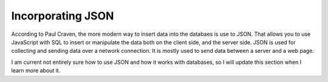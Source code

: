 Incorporating JSON
==================

According to Paul Craven, the more modern way to insert data into the databaes
is use to JSON.  That allows you to use JavaScript with SQL to insert or
manipulate the data both on the client side, and the server side.  JSON is used
for collecting and sending data over a network connection. It is mostly used to
send data between a server and a web page.

I am current not entirely sure how to use JSON and how it works with databases,
so I will update this section when I learn more about it.